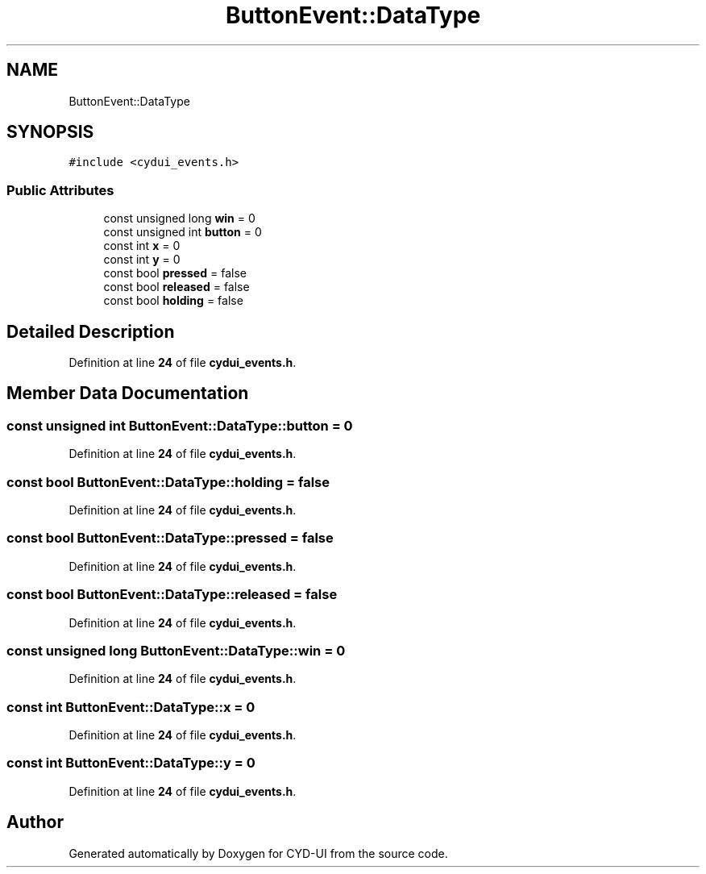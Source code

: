 .TH "ButtonEvent::DataType" 3 "CYD-UI" \" -*- nroff -*-
.ad l
.nh
.SH NAME
ButtonEvent::DataType
.SH SYNOPSIS
.br
.PP
.PP
\fC#include <cydui_events\&.h>\fP
.SS "Public Attributes"

.in +1c
.ti -1c
.RI "const unsigned long \fBwin\fP = 0"
.br
.ti -1c
.RI "const unsigned int \fBbutton\fP = 0"
.br
.ti -1c
.RI "const int \fBx\fP = 0"
.br
.ti -1c
.RI "const int \fBy\fP = 0"
.br
.ti -1c
.RI "const bool \fBpressed\fP = false"
.br
.ti -1c
.RI "const bool \fBreleased\fP = false"
.br
.ti -1c
.RI "const bool \fBholding\fP = false"
.br
.in -1c
.SH "Detailed Description"
.PP 
Definition at line \fB24\fP of file \fBcydui_events\&.h\fP\&.
.SH "Member Data Documentation"
.PP 
.SS "const unsigned int ButtonEvent::DataType::button = 0"

.PP
Definition at line \fB24\fP of file \fBcydui_events\&.h\fP\&.
.SS "const bool ButtonEvent::DataType::holding = false"

.PP
Definition at line \fB24\fP of file \fBcydui_events\&.h\fP\&.
.SS "const bool ButtonEvent::DataType::pressed = false"

.PP
Definition at line \fB24\fP of file \fBcydui_events\&.h\fP\&.
.SS "const bool ButtonEvent::DataType::released = false"

.PP
Definition at line \fB24\fP of file \fBcydui_events\&.h\fP\&.
.SS "const unsigned long ButtonEvent::DataType::win = 0"

.PP
Definition at line \fB24\fP of file \fBcydui_events\&.h\fP\&.
.SS "const int ButtonEvent::DataType::x = 0"

.PP
Definition at line \fB24\fP of file \fBcydui_events\&.h\fP\&.
.SS "const int ButtonEvent::DataType::y = 0"

.PP
Definition at line \fB24\fP of file \fBcydui_events\&.h\fP\&.

.SH "Author"
.PP 
Generated automatically by Doxygen for CYD-UI from the source code\&.
